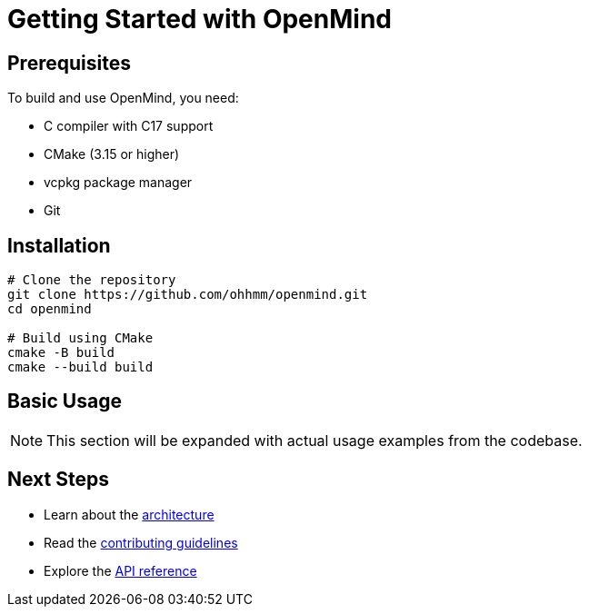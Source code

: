 = Getting Started with OpenMind
:description: Guide to get started with OpenMind

== Prerequisites

To build and use OpenMind, you need:

* C++ compiler with C++17 support
* CMake (3.15 or higher)
* vcpkg package manager
* Git

== Installation

[source,bash]
----
# Clone the repository
git clone https://github.com/ohhmm/openmind.git
cd openmind

# Build using CMake
cmake -B build
cmake --build build
----

== Basic Usage

[NOTE]
====
This section will be expanded with actual usage examples from the codebase.
====

== Next Steps

* Learn about the xref:architecture/overview.adoc[architecture]
* Read the xref:development/contributing.adoc[contributing guidelines]
* Explore the xref:reference/api.adoc[API reference]
